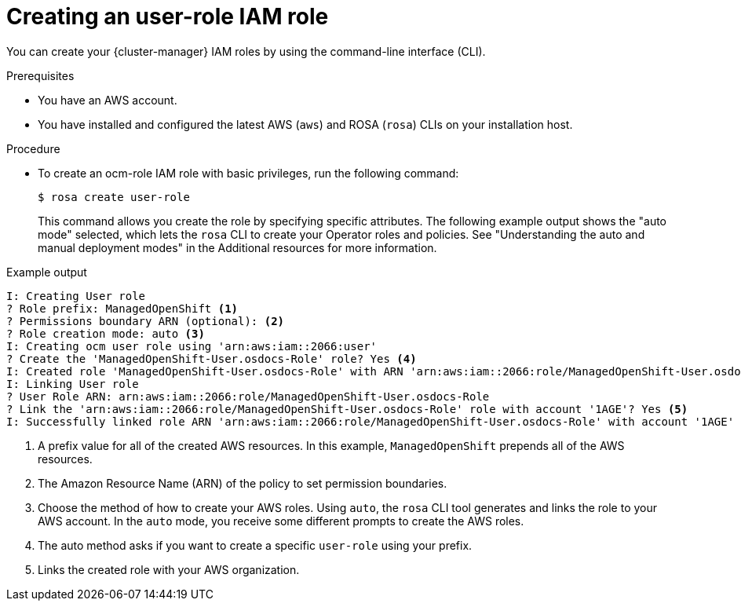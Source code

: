 // Module included in the following assemblies:
//
// * sd_support/rosa-troubleshooting-iam-resources.adoc
// * rosa_planning/rosa-sts-ocm-role.adoc
:_content-type: PROCEDURE
[id="rosa-sts-user-role-iam-basic-role_{context}"]
= Creating an user-role IAM role

You can create your {cluster-manager} IAM roles by using the command-line interface (CLI).

.Prerequisites

* You have an AWS account.
* You have installed and configured the latest AWS (`aws`) and ROSA (`rosa`) CLIs on your installation host.

.Procedure
* To create an ocm-role IAM role with basic privileges, run the following command:
+
[source,terminal]
----
$ rosa create user-role
----
+
This command allows you create the role by specifying specific attributes. The following example output shows the "auto mode" selected, which lets the `rosa` CLI to create your Operator roles and policies. See "Understanding the auto and manual deployment modes" in the Additional resources for more information.

.Example output
[source,terminal]
----
I: Creating User role
? Role prefix: ManagedOpenShift <1>
? Permissions boundary ARN (optional): <2>
? Role creation mode: auto <3>
I: Creating ocm user role using 'arn:aws:iam::2066:user'
? Create the 'ManagedOpenShift-User.osdocs-Role' role? Yes <4>
I: Created role 'ManagedOpenShift-User.osdocs-Role' with ARN 'arn:aws:iam::2066:role/ManagedOpenShift-User.osdocs-Role'
I: Linking User role
? User Role ARN: arn:aws:iam::2066:role/ManagedOpenShift-User.osdocs-Role
? Link the 'arn:aws:iam::2066:role/ManagedOpenShift-User.osdocs-Role' role with account '1AGE'? Yes <5>
I: Successfully linked role ARN 'arn:aws:iam::2066:role/ManagedOpenShift-User.osdocs-Role' with account '1AGE'
----
<1> A prefix value for all of the created AWS resources. In this example, `ManagedOpenShift` prepends all of the AWS resources.
<2> The Amazon Resource Name (ARN) of the policy to set permission boundaries.
<3> Choose the method of how to create your AWS roles. Using `auto`, the `rosa` CLI tool generates and links the role to your AWS account. In the `auto` mode, you receive some different prompts to create the AWS roles.
<4> The auto method asks if you want to create a specific `user-role` using your prefix.
<5> Links the created role with your AWS organization.

